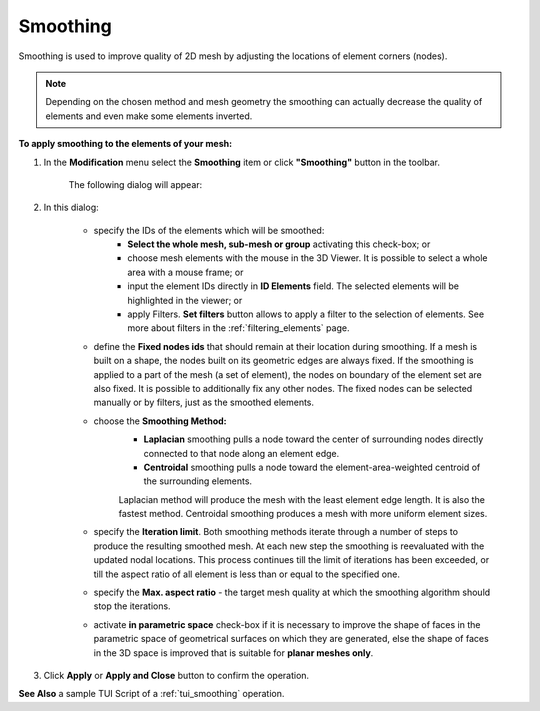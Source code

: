.. _smoothing_page:

*********
Smoothing
*********

Smoothing is used to improve quality of 2D mesh by adjusting the
locations of element corners (nodes). 

.. note:: Depending on the chosen method and mesh geometry the smoothing can actually decrease the quality of elements and even make some elements inverted.

**To apply smoothing to the elements of your mesh:**

#. In the **Modification** menu select the **Smoothing** item or click **"Smoothing"** button in the toolbar.

	.. image:: ../images/image84.png
		:align: center

	.. centered:: 
		**"Smoothing" button**

	The following dialog will appear:

	.. image:: ../images/smoothing.png
		:align: center

#. In this dialog:

	* specify the IDs of the elements which will be smoothed:
		* **Select the whole mesh, sub-mesh or group** activating this   check-box; or
		* choose mesh elements with the mouse in the 3D Viewer. It is possible to select a whole area with a mouse frame; or 
		* input the element IDs directly in **ID Elements** field. The selected elements will be highlighted in the viewer; or
		* apply Filters. **Set filters** button allows to apply a filter to the selection of elements. See more about filters in the :ref:`filtering_elements` page.

	* define the **Fixed nodes ids** that should remain at their location during smoothing. If a mesh is built on a shape, the nodes built on its geometric edges are always fixed. If the smoothing is applied to a part of the mesh (a set of element), the nodes on boundary of the element set are also fixed. It is possible to additionally fix any other nodes. The fixed nodes can be selected manually or by filters, just as the smoothed elements.
	* choose the **Smoothing Method:**
		* **Laplacian** smoothing pulls a node toward the center of surrounding nodes directly connected to that node along an element edge. 
		* **Centroidal** smoothing pulls a node toward the element-area-weighted centroid of the surrounding elements. 

		Laplacian method will produce the mesh with the least element edge length. It is also the fastest method. Centroidal smoothing produces a mesh with more uniform element sizes.


		.. image:: ../images/image83.gif
			:align: center


	* specify the **Iteration limit**. Both smoothing methods iterate through a number of steps to produce the resulting smoothed mesh. At each new step the smoothing is reevaluated with the updated nodal locations. This process continues till the limit of iterations has been exceeded, or till the aspect ratio of all element is less than or equal to the specified one.
	* specify the  **Max. aspect ratio** - the target mesh quality at which the smoothing algorithm should stop the iterations.
	* activate **in parametric space** check-box if it is necessary to improve the shape of faces in the parametric space of geometrical surfaces on which they are generated, else the shape of faces in the 3D space is improved that is suitable for **planar meshes only**. 

#. Click **Apply** or **Apply and Close** button to confirm the operation.


.. image:: ../images/smoothing1.png 
	:align: center

.. centered:: 
	"The initial mesh"

.. image:: ../images/smoothing2.png 
	:align: center

.. centered:: 
	"The smoothed mesh"

**See Also** a sample TUI Script of a 
:ref:`tui_smoothing` operation.  


